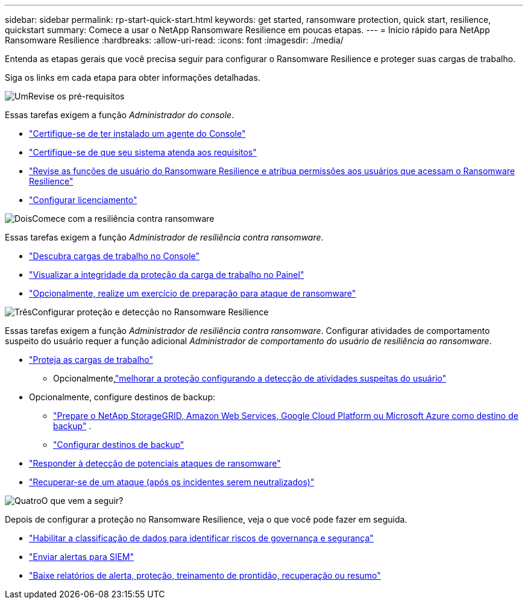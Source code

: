 ---
sidebar: sidebar 
permalink: rp-start-quick-start.html 
keywords: get started, ransomware protection, quick start, resilience, quickstart 
summary: Comece a usar o NetApp Ransomware Resilience em poucas etapas. 
---
= Início rápido para NetApp Ransomware Resilience
:hardbreaks:
:allow-uri-read: 
:icons: font
:imagesdir: ./media/


[role="lead"]
Entenda as etapas gerais que você precisa seguir para configurar o Ransomware Resilience e proteger suas cargas de trabalho.

Siga os links em cada etapa para obter informações detalhadas.

.image:https://raw.githubusercontent.com/NetAppDocs/common/main/media/number-1.png["Um"]Revise os pré-requisitos
[role="quick-margin-para"]
Essas tarefas exigem a função _Administrador do console_.

[role="quick-margin-list"]
* link:https://docs.netapp.com/us-en/console-setup-admin/concept-agents.html#agent-installation["Certifique-se de ter instalado um agente do Console"^]
* link:rp-start-prerequisites.html["Certifique-se de que seu sistema atenda aos requisitos"]
* link:https://docs.netapp.com/us-en/data-services-ransomware-resilience/rp-reference-roles.html["Revise as funções de usuário do Ransomware Resilience e atribua permissões aos usuários que acessam o Ransomware Resilience"]
* link:rp-start-licenses.html["Configurar licenciamento"]


.image:https://raw.githubusercontent.com/NetAppDocs/common/main/media/number-2.png["Dois"]Comece com a resiliência contra ransomware
[role="quick-margin-para"]
Essas tarefas exigem a função _Administrador de resiliência contra ransomware_.

[role="quick-margin-list"]
* link:rp-start-discover.html["Descubra cargas de trabalho no Console"]
* link:rp-use-dashboard.html["Visualizar a integridade da proteção da carga de trabalho no Painel"]
* link:rp-start-simulate.html["Opcionalmente, realize um exercício de preparação para ataque de ransomware"]


.image:https://raw.githubusercontent.com/NetAppDocs/common/main/media/number-3.png["Três"]Configurar proteção e detecção no Ransomware Resilience
[role="quick-margin-para"]
Essas tarefas exigem a função _Administrador de resiliência contra ransomware_.  Configurar atividades de comportamento suspeito do usuário requer a função adicional _Administrador de comportamento do usuário de resiliência ao ransomware_.

[role="quick-margin-list"]
* link:rp-use-protect.html["Proteja as cargas de trabalho"]
+
** Opcionalmente,link:suspicious-user-activity.html["melhorar a proteção configurando a detecção de atividades suspeitas do usuário"]


* Opcionalmente, configure destinos de backup:
+
** link:rp-start-setup.html["Prepare o NetApp StorageGRID, Amazon Web Services, Google Cloud Platform ou Microsoft Azure como destino de backup"] .
** link:rp-start-setup.html["Configurar destinos de backup"]


* link:rp-use-alert.html["Responder à detecção de potenciais ataques de ransomware"]
* link:rp-use-recover.html["Recuperar-se de um ataque (após os incidentes serem neutralizados)"]


.image:https://raw.githubusercontent.com/NetAppDocs/common/main/media/number-4.png["Quatro"]O que vem a seguir?
[role="quick-margin-para"]
Depois de configurar a proteção no Ransomware Resilience, veja o que você pode fazer em seguida.

[role="quick-margin-list"]
* link:rp-use-protect-classify.html["Habilitar a classificação de dados para identificar riscos de governança e segurança"]
* link:rp-use-settings.html#connect-to-a-security-and-event-management-system-siem-for-threat-analysis-and-detection["Enviar alertas para SIEM"]
* link:rp-use-reports.html["Baixe relatórios de alerta, proteção, treinamento de prontidão, recuperação ou resumo"]

